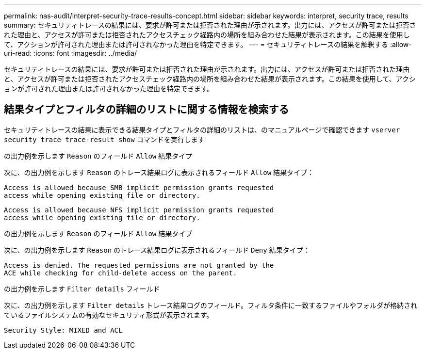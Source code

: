 ---
permalink: nas-audit/interpret-security-trace-results-concept.html 
sidebar: sidebar 
keywords: interpret, security trace, results 
summary: セキュリティトレースの結果には、要求が許可または拒否された理由が示されます。出力には、アクセスが許可または拒否された理由と、アクセスが許可または拒否されたアクセスチェック経路内の場所を組み合わせた結果が表示されます。この結果を使用して、アクションが許可された理由または許可されなかった理由を特定できます。 
---
= セキュリティトレースの結果を解釈する
:allow-uri-read: 
:icons: font
:imagesdir: ../media/


[role="lead"]
セキュリティトレースの結果には、要求が許可または拒否された理由が示されます。出力には、アクセスが許可または拒否された理由と、アクセスが許可または拒否されたアクセスチェック経路内の場所を組み合わせた結果が表示されます。この結果を使用して、アクションが許可された理由または許可されなかった理由を特定できます。



== 結果タイプとフィルタの詳細のリストに関する情報を検索する

セキュリティトレースの結果に表示できる結果タイプとフィルタの詳細のリストは、のマニュアルページで確認できます `vserver security trace trace-result show` コマンドを実行します

.の出力例を示します `Reason` のフィールド `Allow` 結果タイプ
次に、の出力例を示します `Reason` のトレース結果ログに表示されるフィールド `Allow` 結果タイプ：

[listing]
----
Access is allowed because SMB implicit permission grants requested
access while opening existing file or directory.
----
[listing]
----
Access is allowed because NFS implicit permission grants requested
access while opening existing file or directory.
----
.の出力例を示します `Reason` のフィールド `Allow` 結果タイプ
次に、の出力例を示します `Reason` のトレース結果ログに表示されるフィールド `Deny` 結果タイプ：

[listing]
----
Access is denied. The requested permissions are not granted by the
ACE while checking for child-delete access on the parent.
----
.の出力例を示します `Filter details` フィールド
次に、の出力例を示します `Filter details` トレース結果ログのフィールド。フィルタ条件に一致するファイルやフォルダが格納されているファイルシステムの有効なセキュリティ形式が表示されます。

[listing]
----
Security Style: MIXED and ACL
----